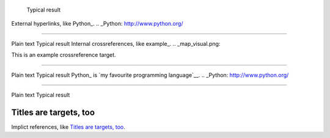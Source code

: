 	Typical result
External hyperlinks, like Python_.
.. _Python: http://www.python.org/


---------------------------------------------------------


Plain text	Typical result
Internal crossreferences, like example_.
.. _map_visual.png:

This is an example crossreference target.



---------------------------------------------------------

Plain text	Typical result
Python_ is `my favourite programming language`__.
.. _Python: http://www.python.org/

__ Python_


---------------------------------------------------------


Plain text	Typical result


Titles are targets, too 
======================= 

Implict references, like `Titles are 
targets, too`_.





